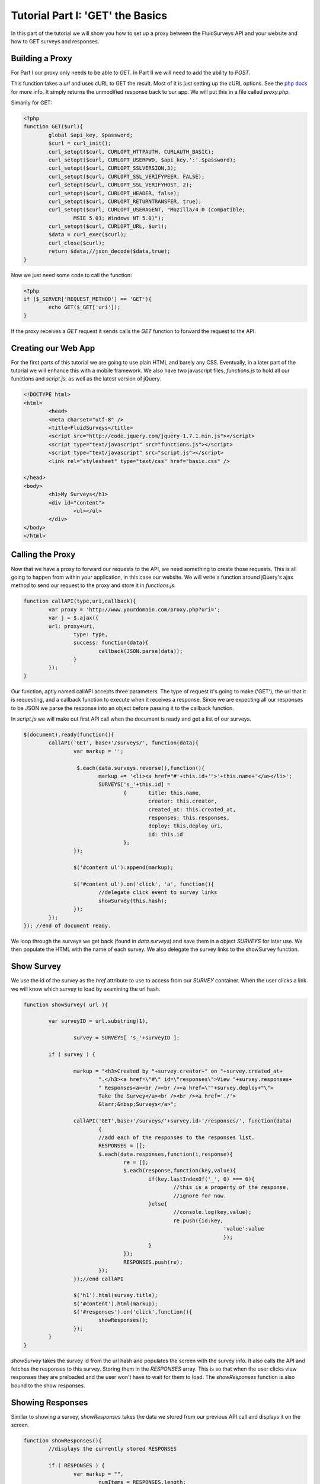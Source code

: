 .. _tutorial-one:

Tutorial Part I: 'GET' the Basics
-------------------------------

In this part of the tutorial we will show you how to set up a proxy between the FluidSurveys API and your website and how to GET surveys and responses.

Building a Proxy
````````````````

For Part I our proxy only needs to be able to `GET`. In Part II we will need to add the ability to `POST`.

This function takes a *url* and uses cURL to GET the result.  Most of it is just setting up the cURL options.  See the `php docs <http://php.net/manual/en/book.curl.php>`_ for more info.  It simply returns the unmodified response back to our app.  We will put this in a file called *proxy.php*.

Simarily for GET:

.. code-block:: php

	<?php
	function GET($url){
		global $api_key, $password;
		$curl = curl_init(); 
		curl_setopt($curl, CURLOPT_HTTPAUTH, CURLAUTH_BASIC); 
		curl_setopt($curl, CURLOPT_USERPWD, $api_key.':'.$password); 
		curl_setopt($curl, CURLOPT_SSLVERSION,3); 
		curl_setopt($curl, CURLOPT_SSL_VERIFYPEER, FALSE); 
		curl_setopt($curl, CURLOPT_SSL_VERIFYHOST, 2); 
		curl_setopt($curl, CURLOPT_HEADER, false); 
		curl_setopt($curl, CURLOPT_RETURNTRANSFER, true); 
		curl_setopt($curl, CURLOPT_USERAGENT, "Mozilla/4.0 (compatible;
		 	MSIE 5.01; Windows NT 5.0)"); 
		curl_setopt($curl, CURLOPT_URL, $url); 
		$data = curl_exec($curl);
		curl_close($curl); 
		return $data;//json_decode($data,true);
	}

Now we just need some code to call the function:

.. code-block:: php

	<?php
	if ($_SERVER['REQUEST_METHOD'] == 'GET'){
		echo GET($_GET['uri']);
	}

If the proxy receives a `GET` request it sends calls the *GET* function to forward the request to the API.

Creating our Web App
````````````````````
For the first parts of this tutorial we are going to use plain HTML and barely any CSS.  Eventually, in a later part of the tutorial we will enhance this with a mobile framework.  We also have two javascript files, *functions.js* to hold all our functions and *script.js*, as well as the latest version of jQuery.

.. code-block:: html

	<!DOCTYPE html> 
	<html> 
		<head>
		<meta charset="utf-8" />
		<title>FluidSurveys</title> 
		<script src="http://code.jquery.com/jquery-1.7.1.min.js"></script>
		<script type="text/javascript" src="functions.js"></script>
		<script type="text/javascript" src="script.js"></script>
		<link rel="stylesheet" type="text/css" href="basic.css" />

	</head>
	<body>
		<h1>My Surveys</h1>
		<div id="content">
			<ul></ul>
		</div>
	</body>	
	</html>

Calling the Proxy
`````````````````

Now that we have a proxy to forward our requests to the API, we need something to create those requests.  This is all going to happen from within your application, in this case our website.  We will write a function around jQuery's ajax method to send our request to the proxy and store it in *functions.js*.

.. code-block:: javascript

	function callAPI(type,uri,callback){
		var proxy = 'http://www.yourdomain.com/proxy.php?uri=';
		var j = $.ajax({
		url: proxy+uri,
			type: type,
			success: function(data){
				callback(JSON.parse(data));
			}
		});		
	}

Our function, aptly named callAPI accepts three parameters.  The type of request it's going to make ('GET'), the uri that it is requesting, and a callback function to execute when it receives a response.  Since we are expecting all our responses to be JSON we parse the response into an object before passing it to the callback function.

In *script.js* we will make out first API call when the document is ready and get a list of our surveys.

.. code-block:: javascript

	$(document).ready(function(){	
		callAPI('GET', base+'/surveys/', function(data){
			var markup = '';

			 $.each(data.surveys.reverse(),function(){
			 	markup += '<li><a href="#'+this.id+'">'+this.name+'</a></li>';
			 	SURVEYS['s_'+this.id] = 
					{	title: this.name,
			 			creator: this.creator,
			 			created_at: this.created_at,
			 			responses: this.responses,
			 			deploy: this.deploy_uri,
			 			id: this.id
			 		};
			});		

			$('#content ul').append(markup);

			$('#content ul').on('click', 'a', function(){
				//delegate click event to survey links
				showSurvey(this.hash);
			});	
		});
	}); //end of document ready.

We loop through the surveys we get back (found in *data.surveys*) and save them in a object *SURVEYS* for later use.  We then populate the HTML with the name of each survey.  We also delegate the survey links to the showSurvey function.

Show Survey
```````````
We use the id of the survey as the *href* attribute to use to access from our *SURVEY* container.  When the user clicks a link we will know which survey to load by examining the url hash.

.. code-block:: javascript

	function showSurvey( url ){

		var surveyID = url.substring(1),

			survey = SURVEYS[ 's_'+surveyID ];

		if ( survey ) {

			markup = "<h3>Created by "+survey.creator+" on "+survey.created_at+
				".</h3><a href=\"#\" id=\"responses\">View "+survey.responses+
				" Responses<a><br /><br /><a href=\""+survey.deploy+"\">
				Take the Survey</a><br /><br /><a href='./'>
				&larr;&nbsp;Surveys</a>";

			callAPI('GET',base+'/surveys/'+survey.id+'/responses/', function(data)
				{
				//add each of the responses to the responses list.
				RESPONSES = [];
				$.each(data.responses,function(i,response){
					re = [];
					$.each(response,function(key,value){
						if(key.lastIndexOf('_', 0) === 0){
							//this is a property of the response, 
							//ignore for now.
						}else{
							//console.log(key,value);
							re.push({id:key,
									'value':value
									});
						}						
					});
					RESPONSES.push(re);
				});
			});//end callAPI

			$('h1').html(survey.title);
			$('#content').html(markup);
			$('#responses').on('click',function(){
				showResponses();
			});
		}
	}
	
*showSurvey* takes the survey id from the url hash and populates the screen with the survey info.  It also calls the API and fetches the responses to this survey.  Storing them in the *RESPONSES* array. This is so that when the user clicks view responses they are preloaded and the user won't have to wait for them to load.  The *showResponses* function is also bound to the show responses.

Showing Responses
`````````````````
Similar to showing a survey, *showResponses* takes the data we stored from our previous API call and displays it on the screen.

.. code-block:: javascript

	function showResponses(){
		//displays the currently stored RESPONSES

		if ( RESPONSES ) {
			var markup = "",
				numItems = RESPONSES.length;

			// Generate a list for each response.
			for ( var i = 0; i < numItems; i++ ) {
			 	markup += "<ul>";
			 	var questions = RESPONSES[i].length;

			 	//Generate a list item for each answer in the response.
			 	for (var j = 0; j < questions; j++){
			 		markup += "<li>" + RESPONSES[i][j].id + " : "+
					RESPONSES[i][j].value+"</li>";
			 	}
			 	markup += "</ul>"
			 }

			 markup += "<a href=\"./\">&larr;&nbsp;Surveys</a>";
			$( "h1" ).html( 'Responses' );
			$("#content").html(markup);
		}
	}

*showResponses* displays each response group in it's own list.  Unfortunately at the time of this writing the question labels were not included with the responses so we have just labeled them with their ID's here.

Summary
```````

We have shown you how to set up a simple proxy that you can use to forward GET requests to the FluidSurveys API and back to your website.  Check back soon for Part II were we get interactive and start ``POST``ing some data to the API

In the meantime be sure to checkout the `documentation <http://docs.fluidsurveys.com>`_ for more details and examples.

View the source on `Github <https://github.com/chideit/fluidsurveys-docs/tree/master/samples/tutorial/part1>`_

